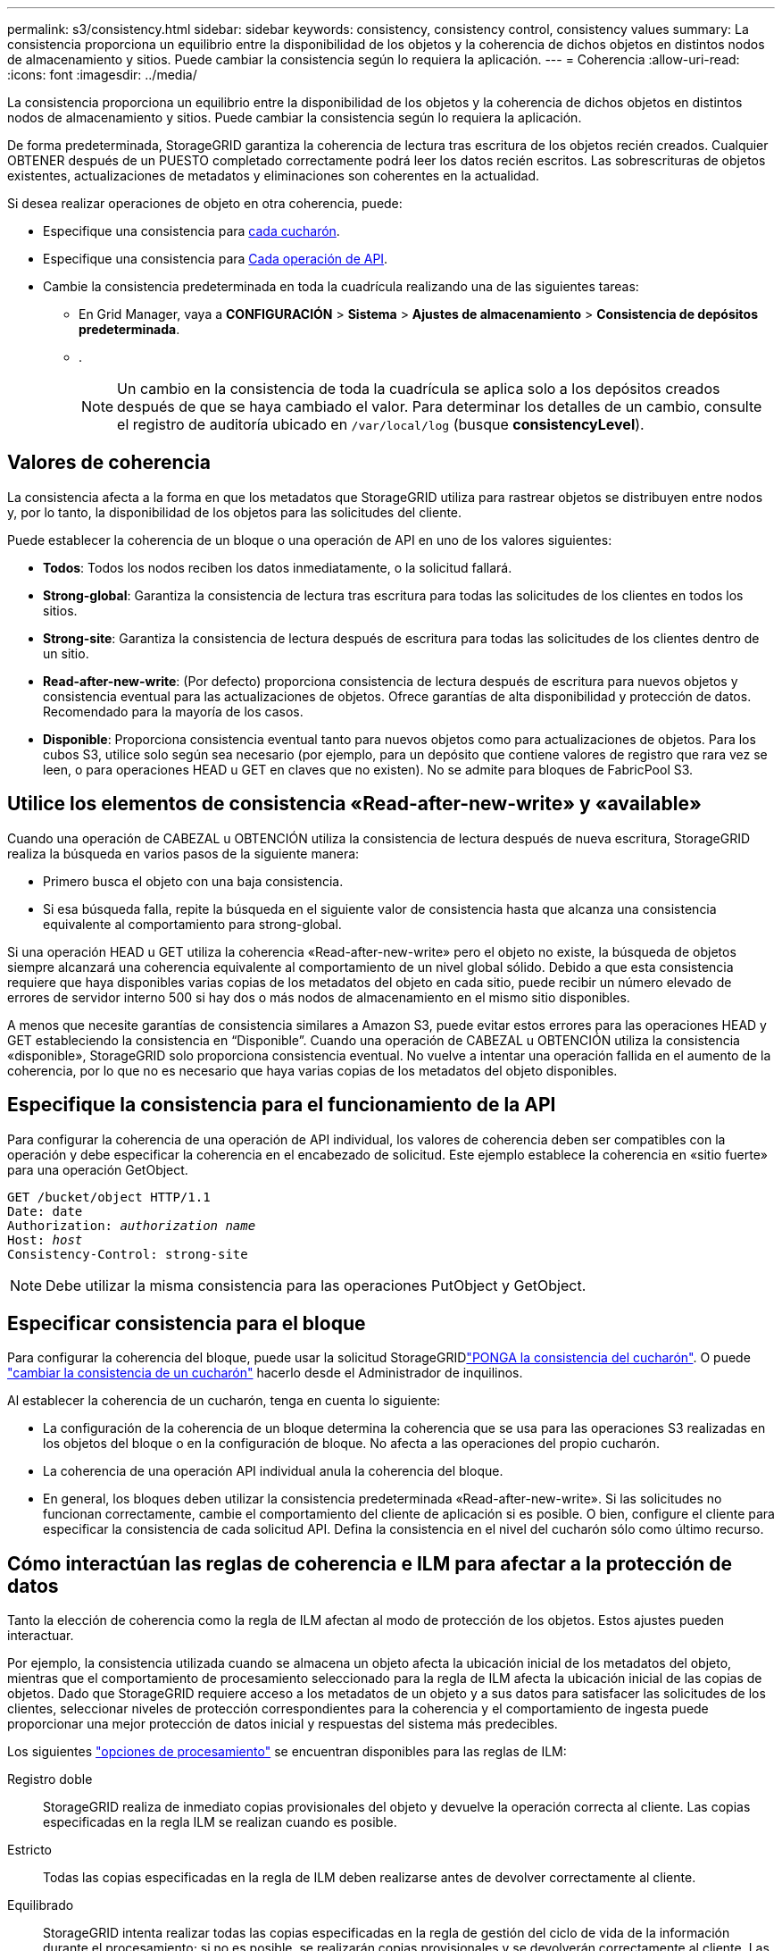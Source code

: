 ---
permalink: s3/consistency.html 
sidebar: sidebar 
keywords: consistency, consistency control, consistency values 
summary: La consistencia proporciona un equilibrio entre la disponibilidad de los objetos y la coherencia de dichos objetos en distintos nodos de almacenamiento y sitios. Puede cambiar la consistencia según lo requiera la aplicación. 
---
= Coherencia
:allow-uri-read: 
:icons: font
:imagesdir: ../media/


[role="lead"]
La consistencia proporciona un equilibrio entre la disponibilidad de los objetos y la coherencia de dichos objetos en distintos nodos de almacenamiento y sitios. Puede cambiar la consistencia según lo requiera la aplicación.

De forma predeterminada, StorageGRID garantiza la coherencia de lectura tras escritura de los objetos recién creados. Cualquier OBTENER después de un PUESTO completado correctamente podrá leer los datos recién escritos. Las sobrescrituras de objetos existentes, actualizaciones de metadatos y eliminaciones son coherentes en la actualidad.

Si desea realizar operaciones de objeto en otra coherencia, puede:

* Especifique una consistencia para <<bucket-consistency,cada cucharón>>.
* Especifique una consistencia para <<api-operation-consistency-control,Cada operación de API>>.
* Cambie la consistencia predeterminada en toda la cuadrícula realizando una de las siguientes tareas:
+
** En Grid Manager, vaya a *CONFIGURACIÓN* > *Sistema* > *Ajustes de almacenamiento* > *Consistencia de depósitos predeterminada*.
** .
+

NOTE: Un cambio en la consistencia de toda la cuadrícula se aplica solo a los depósitos creados después de que se haya cambiado el valor. Para determinar los detalles de un cambio, consulte el registro de auditoría ubicado en `/var/local/log` (busque *consistencyLevel*).







== Valores de coherencia

La consistencia afecta a la forma en que los metadatos que StorageGRID utiliza para rastrear objetos se distribuyen entre nodos y, por lo tanto, la disponibilidad de los objetos para las solicitudes del cliente.

Puede establecer la coherencia de un bloque o una operación de API en uno de los valores siguientes:

* *Todos*: Todos los nodos reciben los datos inmediatamente, o la solicitud fallará.
* *Strong-global*: Garantiza la consistencia de lectura tras escritura para todas las solicitudes de los clientes en todos los sitios.
* *Strong-site*: Garantiza la consistencia de lectura después de escritura para todas las solicitudes de los clientes dentro de un sitio.
* *Read-after-new-write*: (Por defecto) proporciona consistencia de lectura después de escritura para nuevos objetos y consistencia eventual para las actualizaciones de objetos. Ofrece garantías de alta disponibilidad y protección de datos. Recomendado para la mayoría de los casos.
* *Disponible*: Proporciona consistencia eventual tanto para nuevos objetos como para actualizaciones de objetos. Para los cubos S3, utilice solo según sea necesario (por ejemplo, para un depósito que contiene valores de registro que rara vez se leen, o para operaciones HEAD u GET en claves que no existen). No se admite para bloques de FabricPool S3.




== Utilice los elementos de consistencia «Read-after-new-write» y «available»

Cuando una operación de CABEZAL u OBTENCIÓN utiliza la consistencia de lectura después de nueva escritura, StorageGRID realiza la búsqueda en varios pasos de la siguiente manera:

* Primero busca el objeto con una baja consistencia.
* Si esa búsqueda falla, repite la búsqueda en el siguiente valor de consistencia hasta que alcanza una consistencia equivalente al comportamiento para strong-global.


Si una operación HEAD u GET utiliza la coherencia «Read-after-new-write» pero el objeto no existe, la búsqueda de objetos siempre alcanzará una coherencia equivalente al comportamiento de un nivel global sólido. Debido a que esta consistencia requiere que haya disponibles varias copias de los metadatos del objeto en cada sitio, puede recibir un número elevado de errores de servidor interno 500 si hay dos o más nodos de almacenamiento en el mismo sitio disponibles.

A menos que necesite garantías de consistencia similares a Amazon S3, puede evitar estos errores para las operaciones HEAD y GET estableciendo la consistencia en “Disponible”. Cuando una operación de CABEZAL u OBTENCIÓN utiliza la consistencia «disponible», StorageGRID solo proporciona consistencia eventual. No vuelve a intentar una operación fallida en el aumento de la coherencia, por lo que no es necesario que haya varias copias de los metadatos del objeto disponibles.



== [[api-operation-consistency-control]]Especifique la consistencia para el funcionamiento de la API

Para configurar la coherencia de una operación de API individual, los valores de coherencia deben ser compatibles con la operación y debe especificar la coherencia en el encabezado de solicitud. Este ejemplo establece la coherencia en «sitio fuerte» para una operación GetObject.

[listing, subs="specialcharacters,quotes"]
----
GET /bucket/object HTTP/1.1
Date: date
Authorization: _authorization name_
Host: _host_
Consistency-Control: strong-site
----

NOTE: Debe utilizar la misma consistencia para las operaciones PutObject y GetObject.



== [[bucket-consistency]]Especificar consistencia para el bloque

Para configurar la coherencia del bloque, puede usar la solicitud StorageGRIDlink:put-bucket-consistency-request.html["PONGA la consistencia del cucharón"]. O puede link:../tenant/manage-bucket-consistency.html#change-bucket-consistency["cambiar la consistencia de un cucharón"] hacerlo desde el Administrador de inquilinos.

Al establecer la coherencia de un cucharón, tenga en cuenta lo siguiente:

* La configuración de la coherencia de un bloque determina la coherencia que se usa para las operaciones S3 realizadas en los objetos del bloque o en la configuración de bloque. No afecta a las operaciones del propio cucharón.
* La coherencia de una operación API individual anula la coherencia del bloque.
* En general, los bloques deben utilizar la consistencia predeterminada «Read-after-new-write». Si las solicitudes no funcionan correctamente, cambie el comportamiento del cliente de aplicación si es posible. O bien, configure el cliente para especificar la consistencia de cada solicitud API. Defina la consistencia en el nivel del cucharón sólo como último recurso.




== [[how-consistency-and-ILM-rules-interact]]Cómo interactúan las reglas de coherencia e ILM para afectar a la protección de datos

Tanto la elección de coherencia como la regla de ILM afectan al modo de protección de los objetos. Estos ajustes pueden interactuar.

Por ejemplo, la consistencia utilizada cuando se almacena un objeto afecta la ubicación inicial de los metadatos del objeto, mientras que el comportamiento de procesamiento seleccionado para la regla de ILM afecta la ubicación inicial de las copias de objetos. Dado que StorageGRID requiere acceso a los metadatos de un objeto y a sus datos para satisfacer las solicitudes de los clientes, seleccionar niveles de protección correspondientes para la coherencia y el comportamiento de ingesta puede proporcionar una mejor protección de datos inicial y respuestas del sistema más predecibles.

Los siguientes link:../ilm/data-protection-options-for-ingest.html["opciones de procesamiento"] se encuentran disponibles para las reglas de ILM:

Registro doble:: StorageGRID realiza de inmediato copias provisionales del objeto y devuelve la operación correcta al cliente. Las copias especificadas en la regla ILM se realizan cuando es posible.
Estricto:: Todas las copias especificadas en la regla de ILM deben realizarse antes de devolver correctamente al cliente.
Equilibrado:: StorageGRID intenta realizar todas las copias especificadas en la regla de gestión del ciclo de vida de la información durante el procesamiento; si no es posible, se realizarán copias provisionales y se devolverán correctamente al cliente. Las copias especificadas en la regla ILM se realizan cuando es posible.




== Ejemplo de cómo pueden interactuar la regla de consistencia e ILM

Suponga que tiene un grid de dos sitios con la siguiente regla de ILM y la siguiente consistencia:

* *Norma ILM*: Cree dos copias de objetos, una en el sitio local y otra en un sitio remoto. Use un comportamiento de ingesta estricto.
* *Consistencia*: Fuerte-global (los metadatos de objetos se distribuyen inmediatamente a todos los sitios).


Cuando un cliente almacena un objeto en el grid, StorageGRID realiza copias de objetos y distribuye los metadatos en ambos sitios antes de devolver el éxito al cliente.

El objeto está completamente protegido contra la pérdida en el momento del mensaje de procesamiento correcto. Por ejemplo, si el sitio local se pierde poco después del procesamiento, seguirán existiendo copias de los datos del objeto y los metadatos del objeto en el sitio remoto. El objeto se puede recuperar completamente.

Si, en cambio, utiliza la misma regla de ILM y la coherencia del sitio fuerte, es posible que el cliente reciba un mensaje de éxito después de replicar los datos de objetos en el sitio remoto, pero antes de que los metadatos de los objetos se distribuyan allí. En este caso, el nivel de protección de los metadatos de objetos no coincide con el nivel de protección de los datos de objetos. Si el sitio local se pierde poco después del procesamiento, se pierden los metadatos del objeto. No se puede recuperar el objeto.

La interrelación entre las reglas de coherencia y de ILM puede ser compleja. Póngase en contacto con NetApp si necesita ayuda.
